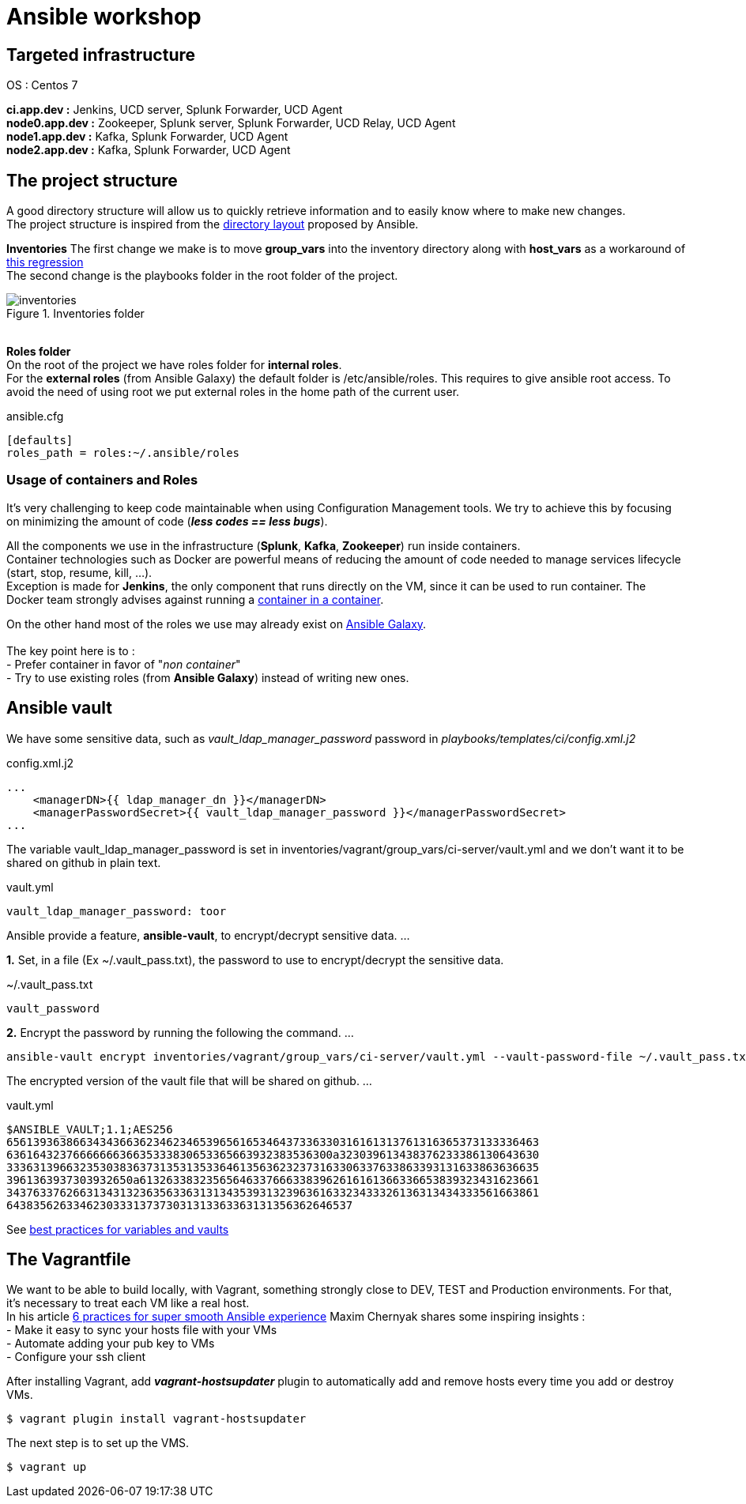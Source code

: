 = Ansible workshop 

== *Targeted infrastructure*
OS : Centos 7 +
 
*ci.app.dev :* Jenkins, UCD server, Splunk Forwarder, UCD Agent +
*node0.app.dev :* Zookeeper, Splunk server, Splunk Forwarder, UCD Relay, UCD Agent  +
*node1.app.dev :* Kafka, Splunk Forwarder, UCD Agent +
*node2.app.dev :* Kafka, Splunk Forwarder, UCD Agent +
 
== *The project structure*
A good directory structure will allow us to quickly retrieve information and to easily know where to make new changes. +
The project structure is inspired from the http://docs.ansible.com/ansible/playbooks_best_practices.html#directory-layout[directory layout] proposed by Ansible. +
 
*Inventories*
The first change we make is to move *group_vars* into the inventory directory along with *host_vars* as a workaround of
https://github.com/ansible/ansible/issues/16956[this regression] +
The second change is the playbooks folder in the root folder of the project.
 
.Inventories folder
image::images/inventories.png[align=center]
{nbsp} + 
*Roles folder* +
On the root of the project we have roles folder for *internal roles*. +
For the *external roles* (from Ansible Galaxy) the default folder is /etc/ansible/roles. This requires to give ansible root access.
To avoid the need of using root we put external roles in the home path of the current user.
[source, shell]
.ansible.cfg
----
[defaults]
roles_path = roles:~/.ansible/roles
----

=== *Usage of containers and Roles*
It's very challenging to keep code maintainable when using Configuration Management tools. We try to achieve this
by focusing on minimizing the amount of code (*_less codes == less bugs_*). +

All the components we use in the infrastructure (*Splunk*, *Kafka*, *Zookeeper*) run inside containers. +
Container technologies such as Docker are powerful means of reducing the amount of code needed to manage services lifecycle (start, stop, resume, kill, ...). +
Exception is made for *Jenkins*, the only component that runs directly on the VM, since it can be used to run container.
The Docker team strongly advises against running a https://jpetazzo.github.io/2015/09/03/do-not-use-docker-in-docker-for-ci/[container in a container]. +

On the other hand most of the roles we use may already exist on https://galaxy.ansible.com[Ansible Galaxy]. +
{nbsp} +
The key point here is to : +
 - Prefer container in favor of "_non container_" +
 - Try to use existing roles (from *Ansible Galaxy*) instead of writing new ones. +

== Ansible vault 

We have some sensitive data, such as _vault_ldap_manager_password_ password in _playbooks/templates/ci/config.xml.j2_
 
.config.xml.j2
[source,xml]
----
...
    <managerDN>{{ ldap_manager_dn }}</managerDN>
    <managerPasswordSecret>{{ vault_ldap_manager_password }}</managerPasswordSecret>
...
----
The variable vault_ldap_manager_password is set in inventories/vagrant/group_vars/ci-server/vault.yml and we don't want it to be shared on github in plain text.
 
.vault.yml
[source,shell]
----
vault_ldap_manager_password: toor
----
Ansible provide a feature, *ansible-vault*,  to encrypt/decrypt sensitive data.
…
 
*1.* Set, in a file (Ex ~/.vault_pass.txt), the password to use to encrypt/decrypt the sensitive data.
 
.~/.vault_pass.txt
[source,shell]
----
vault_password
----
 
*2.* Encrypt the password by running the following the command.
…
 
[source,shell]
----
ansible-vault encrypt inventories/vagrant/group_vars/ci-server/vault.yml --vault-password-file ~/.vault_pass.txt
----
The encrypted version of the vault file that will be shared on github.
…
 
.vault.yml
[source,shell]
----
$ANSIBLE_VAULT;1.1;AES256
65613936386634343663623462346539656165346437336330316161313761316365373133336463
6361643237666666636635333830653365663932383536300a323039613438376233386130643630
33363139663235303836373135313533646135636232373163306337633863393131633863636635
3961363937303932650a613263383235656463376663383962616161366336653839323431623661
34376337626631343132363563363131343539313239636163323433326136313434333561663861
6438356263346230333137373031313363363131356362646537
----
See http://docs.ansible.com/ansible/latest/playbooks_best_practices.html#best-practices-for-variables-and-vaults[best practices for variables and vaults]

== *The Vagrantfile*
We want to be able to build locally, with Vagrant, something strongly close to DEV, TEST and Production environments. For that, it's necessary to treat each VM like a real host. +
In his article http://hakunin.com/six-ansible-practices[6 practices for super smooth Ansible experience] Maxim Chernyak shares some inspiring insights : +
- Make it easy to sync your hosts file with your VMs +
- Automate adding your pub key to VMs +
- Configure your ssh client +
 
After installing Vagrant, add *_vagrant-hostsupdater_* plugin to automatically add and remove hosts every time you add or destroy VMs.   +
 
[source,shell]
----
$ vagrant plugin install vagrant-hostsupdater
----

The next step is to set up the VMS.
[source,shell]
----
$ vagrant up
----

